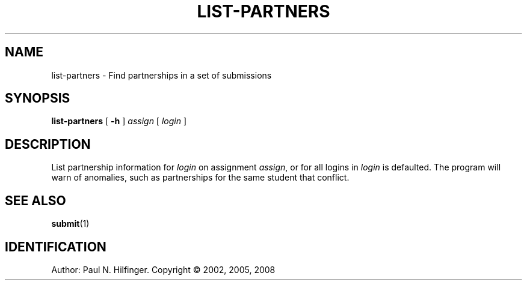 '\" t
.\" Copyright (c) 2002, 2005, 2008 P. N. Hilfinger
.\" All Rights Reserved
.TH LIST-PARTNERS 1 "6 Jan 2008"
.SH NAME
list-partners \- Find partnerships in a set of submissions
.SH SYNOPSIS
.B list-partners
[
.B \-h
] 
.I assign 
[
.I login
]
.SH DESCRIPTION
.LP
List partnership information for \fIlogin\fP on assignment \fIassign\fP, or for
all logins in \fIlogin\fP is defaulted.  The program will warn of
anomalies, such as partnerships for the same student that conflict.

.SH "SEE ALSO"
.BR submit (1)

.SH IDENTIFICATION
Author: Paul N. Hilfinger.  
Copyright \(co 2002, 2005, 2008

